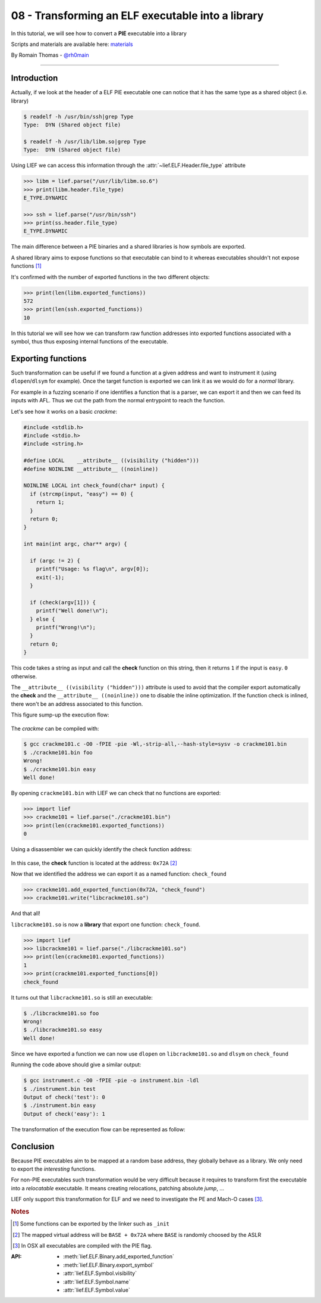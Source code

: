 08 - Transforming an ELF executable into a library
--------------------------------------------------

In this tutorial, we will see how to convert a **PIE** executable into a library

Scripts and materials are available here: `materials <https://github.com/lief-project/tutorials/tree/master/08_ELF_bin2lib>`_


By Romain Thomas - `@rh0main <https://twitter.com/rh0main>`_

------

Introduction
~~~~~~~~~~~~

Actually, if we look at the header of a ELF PIE executable one can notice that it has the same type as a shared object (i.e. library)

.. code-block:: console

  $ readelf -h /usr/bin/ssh|grep Type
  Type:  DYN (Shared object file)

  $ readelf -h /usr/lib/libm.so|grep Type
  Type:  DYN (Shared object file)

Using LIEF we can access this information through the :attr:`~lief.ELF.Header.file_type` attribute

.. code-block:: python

  >>> libm = lief.parse("/usr/lib/libm.so.6")
  >>> print(libm.header.file_type)
  E_TYPE.DYNAMIC

  >>> ssh = lief.parse("/usr/bin/ssh")
  >>> print(ss.header.file_type)
  E_TYPE.DYNAMIC

The main difference between a PIE binaries and a shared libraries is how symbols are exported.

A shared library aims to expose functions so that executable can bind to it whereas executables shouldn't not expose functions [1]_

It's confirmed with the number of exported functions in the two different objects:

.. code-block:: python

  >>> print(len(libm.exported_functions))
  572
  >>> print(len(ssh.exported_functions))
  10

In this tutorial we will see how we can transform raw function addresses into exported functions associated with a symbol,
thus thus exposing internal functions of the executable.

Exporting functions
~~~~~~~~~~~~~~~~~~~

Such transformation can be useful if we found a function at a given address and want to instrument it (using ``dlopen``/``dlsym`` for example).
Once the target function is exported we can link it as we would do for a *normal* library.

For example in a fuzzing scenario if one identifies a function that is a parser, we can export it and then we can feed its inputs with AFL. Thus we cut the path from the normal entrypoint to reach the function.

Let's see how it works on a basic *crackme*:

.. code-block:: cpp

  #include <stdlib.h>
  #include <stdio.h>
  #include <string.h>

  #define LOCAL    __attribute__ ((visibility ("hidden")))
  #define NOINLINE __attribute__ ((noinline))

  NOINLINE LOCAL int check_found(char* input) {
    if (strcmp(input, "easy") == 0) {
      return 1;
    }
    return 0;
  }

  int main(int argc, char** argv) {

    if (argc != 2) {
      printf("Usage: %s flag\n", argv[0]);
      exit(-1);
    }

    if (check(argv[1])) {
      printf("Well done!\n");
    } else {
      printf("Wrong!\n");
    }
    return 0;
  }


This code takes a string as input and call the **check** function on this string, then it returns ``1`` if the input is ``easy``. ``0`` otherwise.

The ``__attribute__ ((visibility ("hidden")))`` attribute is used to avoid that the compiler export automatically the **check** and the ``__attribute__ ((noinline))`` one
to disable the inline optimization. If the function check is inlined, there won't be an address associated to this function.

This figure sump-up the execution flow:

.. figure:: ../_static/tutorial/08/bin2lib_a.png
  :scale: 25%
  :align: center

The *crackme* can be compiled with:

.. code-block:: console

  $ gcc crackme101.c -O0 -fPIE -pie -Wl,-strip-all,--hash-style=sysv -o crackme101.bin
  $ ./crackme101.bin foo
  Wrong!
  $ ./crackme101.bin easy
  Well done!

By opening ``crackme101.bin`` with LIEF we can check that no functions are exported:

.. code-block:: python

  >>> import lief
  >>> crackme101 = lief.parse("./crackme101.bin")
  >>> print(len(crackme101.exported_functions))
  0

Using a disassembler we can quickly identify the check function address:

.. figure:: ../_static/tutorial/08/crackme101_ida.png
  :scale: 100%
  :align: center

In this case, the **check** function is located at the address: ``0x72A`` [2]_

Now that we identified the address we can export it as a named function: ``check_found``

.. code-block:: python

  >>> crackme101.add_exported_function(0x72A, "check_found")
  >>> crackme101.write("libcrackme101.so")

And that all!

``libcrackme101.so`` is now a **library** that export one function: ``check_found``.

.. code-block:: python

  >>> import lief
  >>> libcrackme101 = lief.parse("./libcrackme101.so")
  >>> print(len(crackme101.exported_functions))
  1
  >>> print(crackme101.exported_functions[0])
  check_found

It turns out that ``libcrackme101.so`` is still an executable:

.. code-block:: console

  $ ./libcrackme101.so foo
  Wrong!
  $ ./libcrackme101.so easy
  Well done!

Since we have exported a function we can now use ``dlopen`` on ``libcrackme101.so`` and
``dlsym`` on ``check_found``

.. code-block:: cpp
  :emphasize-lines: 9,10

  #include <dlfcn.h>
  #include <stdio.h>
  #include <stdlib.h>

  typedef int(*check_t)(char*);

  int main (int argc, char** argv) {

    void* handler = dlopen("./libcrackme101.so", RTLD_LAZY);
    check_t check_found = (check_t)dlsym(handler, "check_found");

    int output = check_found(argv[1]);

    printf("Output of check_found('%s'): %d\n", argv[1], output);

    return 0;
  }

Running the code above should give a similar output:

.. code-block:: console

  $ gcc instrument.c -O0 -fPIE -pie -o instrument.bin -ldl
  $ ./instrument.bin test
  Output of check('test'): 0
  $ ./instrument.bin easy
  Output of check('easy'): 1

The transformation of the execution flow can be represented as follow:

.. figure:: ../_static/tutorial/08/bin2lib_b.png
  :scale: 25%
  :align: center




Conclusion
~~~~~~~~~~

Because PIE executables aim to be mapped at a random base address, they globally behave as a library. We only need to export the *interesting* functions.

For non-PIE executables such transformation would be very difficult because it requires to transform first
the executable into a *relocatable* executable. It means creating relocations, patching absolute *jump*, ...

LIEF only support this transformation for ELF and we need to investigate the PE and Mach-O cases [3]_.


.. rubric:: Notes

.. [1] Some functions can be exported by the linker such as ``_init``
.. [2] The mapped virtual address will be ``BASE + 0x72A`` where ``BASE`` is randomly choosed by the ASLR
.. [3] In OSX all executables are compiled with the PIE flag.


:API:

  * :meth:`lief.ELF.Binary.add_exported_function`
  * :meth:`lief.ELF.Binary.export_symbol`

  * :attr:`lief.ELF.Symbol.visibility`
  * :attr:`lief.ELF.Symbol.name`
  * :attr:`lief.ELF.Symbol.value`



